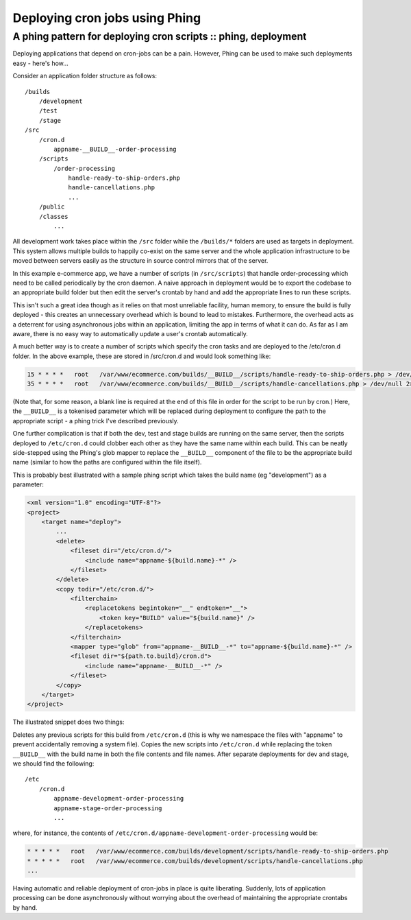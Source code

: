 ===============================
Deploying cron jobs using Phing
===============================
---------------------------------------------------------------
A phing pattern for deploying cron scripts :: phing, deployment
---------------------------------------------------------------

Deploying applications that depend on cron-jobs can be a pain. However, Phing
can be used to make such deployments easy - here's how...

Consider an application folder structure as follows::

    /builds
        /development
        /test
        /stage
    /src
        /cron.d
            appname-__BUILD__-order-processing
        /scripts
            /order-processing
                handle-ready-to-ship-orders.php
                handle-cancellations.php
                ...
        /public
        /classes
            ...

All development work takes place within the ``/src`` folder while the ``/builds/*``
folders are used as targets in deployment. This system allows multiple builds
to happily co-exist on the same server and the whole application infrastructure
to be moved between servers easily as the structure in source control mirrors
that of the server.

In this example e-commerce app, we have a number of scripts (in ``/src/scripts``)
that handle order-processing which need to be called periodically by the cron
daemon. A naive approach in deployment would be to export the codebase to an
appropriate build folder but then edit the server's crontab by hand and add the
appropriate lines to run these scripts.

This isn't such a great idea though as it relies on that most unreliable
facility, human memory, to ensure the build is fully deployed - this creates an
unnecessary overhead which is bound to lead to mistakes. Furthermore, the
overhead acts as a deterrent for using asynchronous jobs within an application,
limiting the app in terms of what it can do. As far as I am aware, there is no
easy way to automatically update a user's crontab automatically.

A much better way is to create a number of scripts which specify the cron tasks
and are deployed to the /etc/cron.d folder. In the above example, these are
stored in /src/cron.d and would look something like:

.. sourcecode:: bash

    15 * * * *   root   /var/www/ecommerce.com/builds/__BUILD__/scripts/handle-ready-to-ship-orders.php > /dev/null 2>> /var/log/cron.errors.log
    35 * * * *   root   /var/www/ecommerce.com/builds/__BUILD__/scripts/handle-cancellations.php > /dev/null 2>> /var/log/cron.errors.log

(Note that, for some reason, a blank line is required at the end of this file
in order for the script to be run by cron.) Here, the ``__BUILD__`` is a tokenised
parameter which will be replaced during deployment to configure the path to the
appropriate script - a phing trick I've described previously.

One further complication is that if both the dev, test and stage builds are
running on the same server, then the scripts deployed to ``/etc/cron.d`` could
clobber each other as they have the same name within each build. This can be
neatly side-stepped using the Phing's glob mapper to replace the ``__BUILD__``
component of the file to be the appropriate build name (similar to how the
paths are configured within the file itself).

This is probably best illustrated with a sample phing script which takes the
build name (eg "development") as a parameter:

.. sourcecode:: xml

    <xml version="1.0" encoding="UTF-8"?>
    <project>
        <target name="deploy">
            ...
            <delete>
                <fileset dir="/etc/cron.d/">
                    <include name="appname-${build.name}-*" />
                </fileset>
            </delete>
            <copy todir="/etc/cron.d/"> 
                <filterchain>
                    <replacetokens begintoken="__" endtoken="__">
                        <token key="BUILD" value="${build.name}" />
                    </replacetokens>
                </filterchain>
                <mapper type="glob" from="appname-__BUILD__-*" to="appname-${build.name}-*" />
                <fileset dir="${path.to.build}/cron.d">
                    <include name="appname-__BUILD__-*" />
                </fileset>
            </copy>
        </target>
    </project>

The illustrated snippet does two things:

Deletes any previous scripts for this build from ``/etc/cron.d`` (this is why we
namespace the files with "appname" to prevent accidentally removing a system
file).
Copies the new scripts into ``/etc/cron.d`` while replacing the token ``__BUILD__``
with the build name in both the file contents and file names.
After separate deployments for dev and stage, we should find the following::

    /etc
        /cron.d
            appname-development-order-processing
            appname-stage-order-processing
            ...

where, for instance, the contents of
``/etc/cron.d/appname-development-order-processing`` would be:

.. sourcecode:: bash

    * * * * *   root   /var/www/ecommerce.com/builds/development/scripts/handle-ready-to-ship-orders.php
    * * * * *   root   /var/www/ecommerce.com/builds/development/scripts/handle-cancellations.php
    ...

Having automatic and reliable deployment of cron-jobs in place is quite
liberating. Suddenly, lots of application processing can be done asynchronously
without worrying about the overhead of maintaining the appropriate crontabs by
hand.
